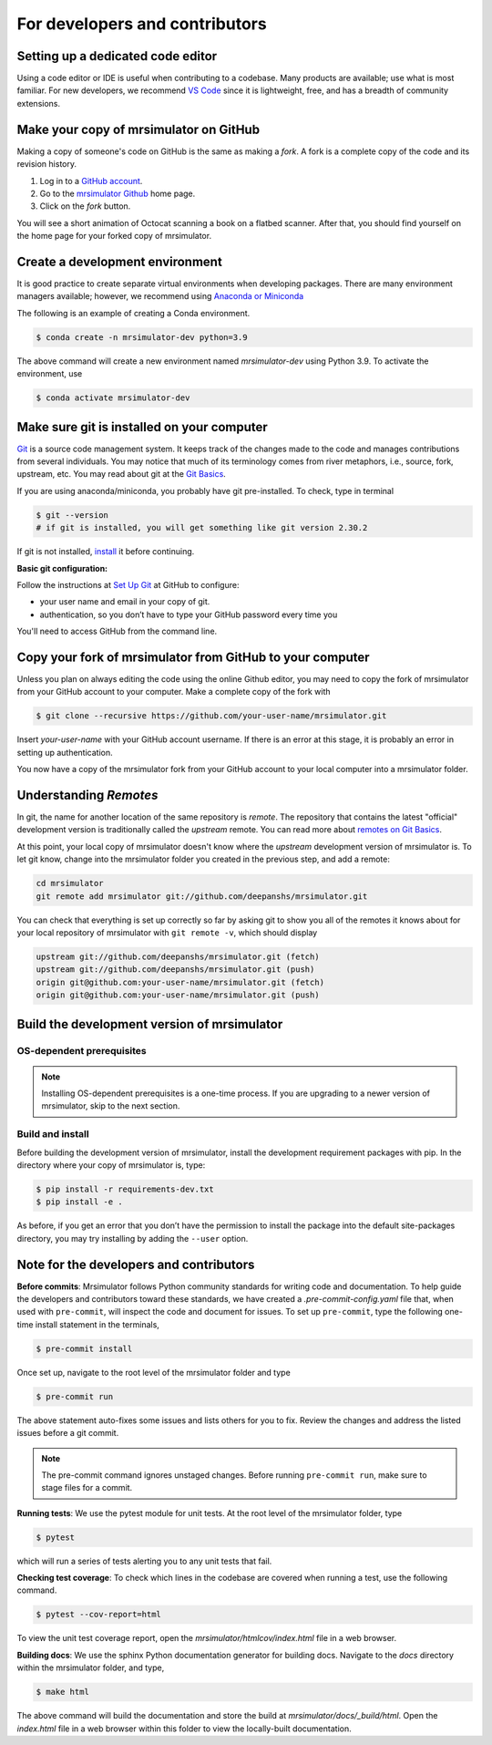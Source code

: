 For developers and contributors
===============================

Setting up a dedicated code editor
''''''''''''''''''''''''''''''''''

Using a code editor or IDE is useful when contributing to a codebase. Many products are available;
use what is most familiar. For new developers, we recommend
`VS Code <https://code.visualstudio.com>`_ since it is lightweight, free, and has a breadth of
community extensions.

Make your copy of mrsimulator on GitHub
'''''''''''''''''''''''''''''''''''''''

Making a copy of someone's code on GitHub is the same as making a *fork*.  A fork is a complete
copy of the code and its revision history.

1. Log in to a `GitHub account <https://github.com>`_.
2. Go to the `mrsimulator Github <https://github.com/deepanshs/mrsimulator>`_ home page.
3. Click on the *fork* button.

You will see a short animation of Octocat scanning a book on a flatbed scanner.
After that, you should find yourself on the home page for your forked copy of mrsimulator.


Create a development environment
''''''''''''''''''''''''''''''''

It is good practice to create separate virtual environments when developing packages.
There are many environment managers available; however, we recommend using
`Anaconda or Miniconda <https://docs.anaconda.com/anaconda/install/>`_

The following is an example of creating a Conda environment.

.. code-block:: bash

    $ conda create -n mrsimulator-dev python=3.9

The above command will create a new environment named *mrsimulator-dev* using Python 3.9.
To activate the environment, use

.. code-block:: bash

    $ conda activate mrsimulator-dev


Make sure git is installed on your computer
'''''''''''''''''''''''''''''''''''''''''''

`Git <https://git-scm.com>`_ is a source code management system.
It keeps track of the changes made to the code and manages contributions from
several individuals.  You may notice that much of its terminology comes from
river metaphors, i.e., source, fork, upstream, etc.  You may read about git
at the `Git Basics <https://git-scm.com/book/>`_.

If you are using anaconda/miniconda, you probably have git pre-installed. To check,
type in terminal

.. code-block:: bash

    $ git --version
    # if git is installed, you will get something like git version 2.30.2

If git is not installed, `install <https://git-scm.com/downloads>`_ it before continuing.


**Basic git configuration:**

Follow the instructions at
`Set Up Git <https://docs.github.com/en/github/getting-started-with-github/set-up-git#set-up-git>`_
at GitHub to configure:

- your user name and email in your copy of git.
- authentication, so you don’t have to type your GitHub password every time you

You'll need to access GitHub from the command line.


Copy your fork of mrsimulator from GitHub to your computer
''''''''''''''''''''''''''''''''''''''''''''''''''''''''''

Unless you plan on always editing the code using the online Github editor, you may need to
copy the fork of mrsimulator from your GitHub account to your computer. Make a complete
copy of the fork with

.. code-block:: bash

    $ git clone --recursive https://github.com/your-user-name/mrsimulator.git

Insert *your-user-name* with your GitHub account username. If there is an error at this
stage, it is probably an error in setting up authentication.

You now have a copy of the mrsimulator fork from your GitHub account to your local
computer into a mrsimulator folder.

Understanding *Remotes*
'''''''''''''''''''''''

In git, the name for another location of the same repository is *remote*.
The repository that contains the latest "official" development version is traditionally
called the *upstream* remote. You can read more about
`remotes on Git Basics <https://git-scm.com/book/en/v2/Git-Basics-Working-with-Remotes>`_.

At this point, your local copy of mrsimulator doesn't know where the *upstream* development
version of mrsimulator is. To let git know, change into the mrsimulator folder you created in
the previous step, and add a remote:

.. code-block:: bash

    cd mrsimulator
    git remote add mrsimulator git://github.com/deepanshs/mrsimulator.git

You can check that everything is set up correctly so far by asking git to show you all of the
remotes it knows about for your local repository of mrsimulator with ``git remote -v``, which
should display

.. code-block:: bash

    upstream git://github.com/deepanshs/mrsimulator.git (fetch)
    upstream git://github.com/deepanshs/mrsimulator.git (push)
    origin git@github.com:your-user-name/mrsimulator.git (fetch)
    origin git@github.com:your-user-name/mrsimulator.git (push)


Build the development version of mrsimulator
''''''''''''''''''''''''''''''''''''''''''''

OS-dependent prerequisites
""""""""""""""""""""""""""

.. note::
    Installing OS-dependent prerequisites is a one-time process. If you are
    upgrading to a newer version of mrsimulator, skip to the next section.

.. tabs::

  .. tab:: Linux
    :tabid: linus_source

    .. include:: source_install/linux.rst

  .. tab:: Mac OSX
    :tabid: macosx_source

    .. include:: source_install/macosx.rst

  .. tab:: Windows
    :tabid: windows_source

    .. include:: source_install/windows.rst

Build and install
"""""""""""""""""

Before building the development version of mrsimulator, install the development requirement
packages with pip. In the directory where your copy of mrsimulator is, type:

.. code-block:: bash

    $ pip install -r requirements-dev.txt
    $ pip install -e .

As before, if you get an error that you don’t have the permission to install the
package into the default site-packages directory, you may try installing by adding the
``--user`` option.


Note for the developers and contributors
''''''''''''''''''''''''''''''''''''''''

**Before commits**: Mrsimulator follows Python community standards for writing code and documentation.
To help guide the developers and contributors toward these standards, we have created
a *.pre-commit-config.yaml* file that, when used with ``pre-commit``, will inspect
the code and document for issues. To set up ``pre-commit``, type the following one-time
install statement in the terminals,

.. code-block:: bash

    $ pre-commit install

Once set up, navigate to the root level of the mrsimulator folder and type

.. code-block:: bash

    $ pre-commit run

The above statement auto-fixes some issues and lists others for you to fix. Review the
changes and address the listed issues before a git commit.

.. You can also set up the git hook script to automatically run *pre-commit* on git commits
.. with the ``pre-commit install``. Read more about
.. `pre-commit <https://pre-commit.com/#3-install-the-git-hook-scripts>`_.

.. note::
    The pre-commit command ignores unstaged changes. Before running ``pre-commit run``, make sure
    to stage files for a commit.

**Running tests**: We use the pytest module for unit tests. At the root level
of the mrsimulator folder, type

.. code-block:: bash

    $ pytest

which will run a series of tests alerting you to any unit tests that fail.

**Checking test coverage**: To check which lines in the codebase are covered when running a test,
use the following command.

.. code-block:: bash

    $ pytest --cov-report=html

To view the unit test coverage report, open the *mrsimulator/htmlcov/index.html* file in a
web browser.

**Building docs**: We use the sphinx Python documentation generator for building docs. Navigate
to the *docs* directory within the mrsimulator folder, and type,

.. code-block:: bash

    $ make html

The above command will build the documentation and store the build at
*mrsimulator/docs/_build/html*. Open the *index.html* file in a web browser within this folder
to view the locally-built documentation.

.. **Submitting pull requests** Make sure all the tests pass and the documentation build
.. is successful before creating a pull request.

.. We recommend the
.. following C-compiler for the OS types:
.. - Mac OS - ``clang``
.. - Linux - ``gcc``
.. - Windows - ``msvc`` (https://visualstudio.microsoft.com/downloads/#build-tools-for-visual-studio-2019)
